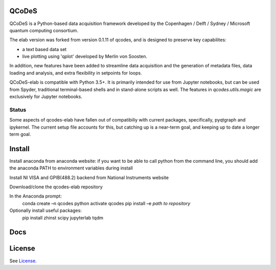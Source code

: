 QCoDeS
===================================

QCoDeS is a Python-based data acquisition framework developed by the
Copenhagen / Delft / Sydney / Microsoft quantum computing consortium.

The elab version was forked from version 0.1.11 of qcodes, and is designed to preserve 
key capabilites:

- a text based data set

- live plotting using 'qplot' developed by Merlin von Soosten.

In addition, new features have been added to streamline data acquisition and the generation 
of metadata files, data loading and analysis, and extra flexibility in setpoints for loops.

QCoDeS-elab is compatible with Python 3.5+. It is primarily intended for use
from Jupyter notebooks, but can be used from Spyder, traditional terminal-based
shells and in stand-alone scripts as well. The features in `qcodes.utils.magic` 
are exclusively for Jupyter notebooks.

Status
------
Some aspects of qcodes-elab have fallen out of compatibiliy with  current packages, 
specifically, pyqtgraph and ipykernel. The current setup file accounts for this, but
catching up is a near-term goal, and keeping up to date a longer term goal.

Install
=======

Install anaconda from anaconda website: if you want to be able to call python from 
the command line, you should add the anaconda PATH to environment variables during install

Install NI VISA and GPIB(488.2) backend from National Instruments website

Download/clone the qcodes-elab repository

In the Anaconda prompt:
	conda create –n qcodes python
	activate qcodes
	pip install –e *path to repository*

Optionally install useful packages:
	pip install zhinst scipy jupyterlab tqdm

Docs
====

License
=======

See `License <https://github.com/QCoDeS/Qcodes/tree/master/LICENSE.rst>`__.
